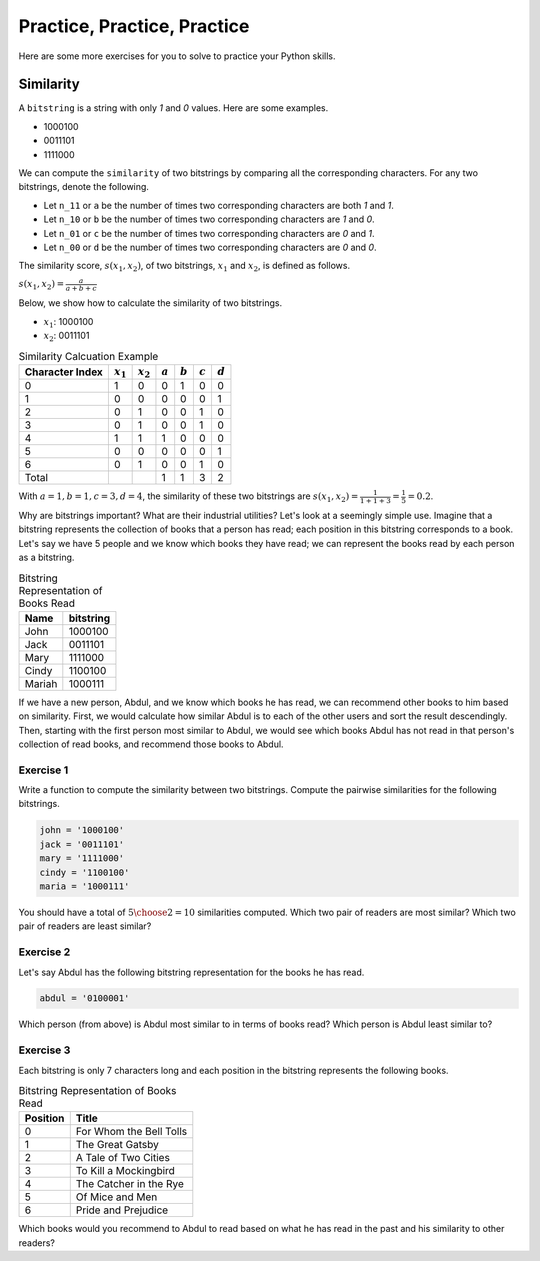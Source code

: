 Practice, Practice, Practice
============================

Here are some more exercises for you to solve to practice your Python skills.

Similarity
----------

A ``bitstring`` is a string with only *1* and *0* values. Here are some examples.

- 1000100
- 0011101
- 1111000

We can compute the ``similarity`` of two bitstrings by comparing all the corresponding characters. For any two bitstrings, denote the following.

- Let ``n_11`` or ``a`` be the number of times two corresponding characters are both *1* and *1*.
- Let ``n_10`` or ``b`` be the number of times two corresponding characters are *1* and *0*.
- Let ``n_01`` or ``c`` be the number of times two corresponding characters are *0* and *1*.
- Let ``n_00`` or ``d`` be the number of times two corresponding characters are *0* and *0*.

The similarity score, :math:`s(x_1, x_2)`, of two bitstrings, :math:`x_1` and :math:`x_2`, is defined as follows.

:math:`s(x_1, x_2) = \frac{a}{a + b + c}`

Below, we show how to calculate the similarity of two bitstrings.

- :math:`x_1`: 1000100
- :math:`x_2`: 0011101

.. list-table:: Similarity Calcuation Example
    :header-rows: 1

    * - Character Index
      - :math:`x_1`
      - :math:`x_2`
      - :math:`a`
      - :math:`b`
      - :math:`c`
      - :math:`d`
    * - 0
      - 1
      - 0
      - 0
      - 1
      - 0
      - 0
    * - 1
      - 0
      - 0
      - 0
      - 0
      - 0
      - 1
    * - 2
      - 0
      - 1
      - 0
      - 0
      - 1
      - 0
    * - 3
      - 0
      - 1
      - 0
      - 0
      - 1
      - 0
    * - 4
      - 1
      - 1
      - 1
      - 0
      - 0
      - 0
    * - 5
      - 0
      - 0
      - 0
      - 0
      - 0
      - 1
    * - 6
      - 0
      - 1
      - 0
      - 0
      - 1
      - 0
    * - Total
      - 
      - 
      - 1
      - 1
      - 3
      - 2

With :math:`a=1, b=1, c=3, d=4`, the similarity of these two bitstrings are :math:`s(x_1, x_2) = \frac{1}{1 + 1 + 3} = \frac{1}{5} = 0.2`.

Why are bitstrings important? What are their industrial utilities? Let's look at a seemingly simple use. Imagine that a bitstring represents the collection of books that a person has read; each position in this bitstring corresponds to a book. Let's say we have 5 people and we know which books they have read; we can represent the books read by each person as a bitstring. 

.. list-table:: Bitstring Representation of Books Read
    :header-rows: 1

    * - Name
      - bitstring
    * - John
      - 1000100
    * - Jack
      - 0011101
    * - Mary
      - 1111000
    * - Cindy
      - 1100100
    * - Mariah
      - 1000111

If we have a new person, Abdul, and we know which books he has read, we can recommend other books to him based on similarity. First, we would calculate how similar Abdul is to each of the other users and sort the result descendingly. Then, starting with the first person most similar to Abdul, we would see which books Abdul has not read in that person's collection of read books, and recommend those books to Abdul.

Exercise 1
^^^^^^^^^^

Write a function to compute the similarity between two bitstrings. Compute the pairwise similarities for the following bitstrings.

.. code:: python

    john = '1000100'
    jack = '0011101'
    mary = '1111000'
    cindy = '1100100'
    maria = '1000111'

You should have a total of :math:`{{5}\choose{2}}=10` similarities computed. Which two pair of readers are most similar? Which two pair of readers are least similar? 

Exercise 2
^^^^^^^^^^

Let's say Abdul has the following bitstring representation for the books he has read.

.. code:: python 

    abdul = '0100001'

Which person (from above) is Abdul most similar to in terms of books read? Which person is Abdul least similar to?

Exercise 3
^^^^^^^^^^

Each bitstring is only 7 characters long and each position in the bitstring represents the following books.

.. list-table:: Bitstring Representation of Books Read
    :header-rows: 1

    * - Position
      - Title
    * - 0
      - For Whom the Bell Tolls
    * - 1
      - The Great Gatsby
    * - 2
      - A Tale of Two Cities
    * - 3
      - To Kill a Mockingbird
    * - 4
      - The Catcher in the Rye
    * - 5
      - Of Mice and Men
    * - 6
      - Pride and Prejudice

Which books would you recommend to Abdul to read based on what he has read in the past and his similarity to other readers?